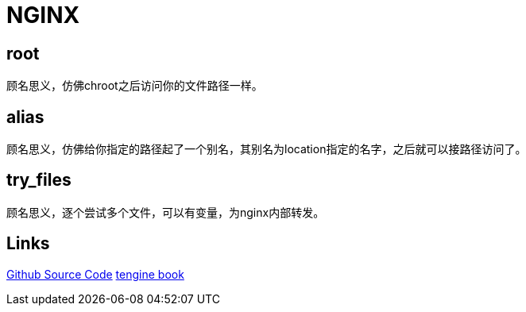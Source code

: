 = NGINX

== root

顾名思义，仿佛chroot之后访问你的文件路径一样。

== alias

顾名思义，仿佛给你指定的路径起了一个别名，其别名为location指定的名字，之后就可以接路径访问了。

== try_files

顾名思义，逐个尝试多个文件，可以有变量，为nginx内部转发。

== Links

https://github.com/nginx/nginx[Github Source Code]
http://tengine.taobao.org/book/[tengine book]
